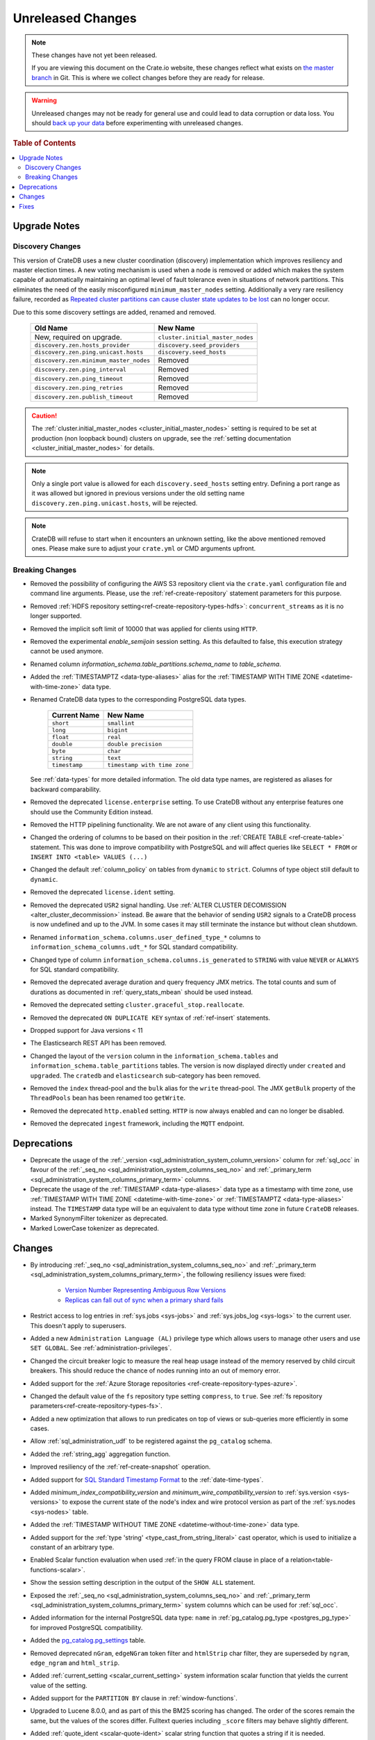 ==================
Unreleased Changes
==================

.. NOTE::

    These changes have not yet been released.

    If you are viewing this document on the Crate.io website, these changes
    reflect what exists on `the master branch`_ in Git. This is where we
    collect changes before they are ready for release.

.. WARNING::

    Unreleased changes may not be ready for general use and could lead to data
    corruption or data loss. You should `back up your data`_ before
    experimenting with unreleased changes.

.. _the master branch: https://github.com/crate/crate
.. _back up your data: https://crate.io/a/backing-up-and-restoring-crate/

.. DEVELOPER README
.. ================

.. Changes should be recorded here as you are developing CrateDB. When a new
.. release is being cut, changes will be moved to the appropriate release notes
.. file.

.. When resetting this file during a release, leave the headers in place, but
.. add a single paragraph to each section with the word "None".

.. Always cluster items into bigger topics. Link to the documentation whenever feasible.
.. Remember to give the right level of information: Users should understand
.. the impact of the change without going into the depth of tech.

.. rubric:: Table of Contents

.. contents::
   :local:

Upgrade Notes
=============

Discovery Changes
-----------------

This version of CrateDB uses a new cluster coordination (discovery)
implementation which improves resiliency and master election times.
A new voting mechanism is used when a node is removed or added which makes the
system capable of automatically maintaining an optimal level of fault
tolerance even in situations of network partitions.
This eliminates the need of the easily misconfigured ``minimum_master_nodes``
setting.
Additionally a very rare resiliency failure, recorded as `Repeated cluster
partitions can cause cluster state updates to be lost
<https://crate.io/docs/crate/guide/en/latest/architecture/resilience.html#repeated-cluster-partitions-can-cause-lost-cluster-updates>`_
can no longer occur.

Due to this some discovery settings are added, renamed and removed.

   +----------------------------------------+----------------------------------+
   | Old Name                               | New Name                         |
   +========================================+==================================+
   | New, required on upgrade.              | ``cluster.initial_master_nodes`` |
   +----------------------------------------+----------------------------------+
   | ``discovery.zen.hosts_provider``       | ``discovery.seed_providers``     |
   +----------------------------------------+----------------------------------+
   | ``discovery.zen.ping.unicast.hosts``   | ``discovery.seed_hosts``         |
   +----------------------------------------+----------------------------------+
   | ``discovery.zen.minimum_master_nodes`` | Removed                          |
   +----------------------------------------+----------------------------------+
   | ``discovery.zen.ping_interval``        | Removed                          |
   +----------------------------------------+----------------------------------+
   | ``discovery.zen.ping_timeout``         | Removed                          |
   +----------------------------------------+----------------------------------+
   | ``discovery.zen.ping_retries``         | Removed                          |
   +----------------------------------------+----------------------------------+
   | ``discovery.zen.publish_timeout``      | Removed                          |
   +----------------------------------------+----------------------------------+

.. CAUTION::

   The :ref:`cluster.initial_master_nodes <cluster_initial_master_nodes>`
   setting is required to be set at production (non loopback bound) clusters on
   upgrade, see the :ref:`setting documentation <cluster_initial_master_nodes>`
   for details.

.. NOTE::

   Only a single port value is allowed for each ``discovery.seed_hosts`` setting
   entry. Defining a port range as it was allowed but ignored in previous
   versions under the old setting name ``discovery.zen.ping.unicast.hosts``,
   will be rejected.

.. NOTE::

   CrateDB will refuse to start when it encounters an unknown setting, like the
   above mentioned removed ones. Please make sure to adjust your ``crate.yml``
   or CMD arguments upfront.


Breaking Changes
----------------

- Removed the possibility of configuring the AWS S3 repository client via the
  ``crate.yaml`` configuration file and command line arguments. Please, use
  the :ref:`ref-create-repository` statement parameters for this purpose.

- Removed :ref:`HDFS repository setting<ref-create-repository-types-hdfs>`:
  ``concurrent_streams`` as it is no longer supported.

- Removed the implicit soft limit of 10000 that was applied for clients using
  ``HTTP``.

- Removed the experimental `enable_semijoin` session setting. As this defaulted
  to false, this execution strategy cannot be used anymore.

- Renamed column `information_schema.table_partitions.schema_name` to
  `table_schema`.

- Added the :ref:`TIMESTAMPTZ <data-type-aliases>` alias for the
  :ref:`TIMESTAMP WITH TIME ZONE <datetime-with-time-zone>` data type.

- Renamed CrateDB data types to the corresponding PostgreSQL data types.

   +---------------+------------------------------+
   | Current Name  | New Name                     |
   +===============+==============================+
   | ``short``     | ``smallint``                 |
   +---------------+------------------------------+
   | ``long``      | ``bigint``                   |
   +---------------+------------------------------+
   | ``float``     | ``real``                     |
   +---------------+------------------------------+
   | ``double``    | ``double precision``         |
   +---------------+------------------------------+
   | ``byte``      | ``char``                     |
   +---------------+------------------------------+
   | ``string``    | ``text``                     |
   +---------------+------------------------------+
   | ``timestamp`` | ``timestamp with time zone`` |
   +---------------+------------------------------+

  See :ref:`data-types` for more detailed information. The old data type names,
  are registered as aliases for backward comparability.

- Removed the deprecated ``license.enterprise`` setting. To use CrateDB without
  any enterprise features one should use the Community Edition instead.

- Removed the HTTP pipelining functionality. We are not aware of any client
  using this functionality.

- Changed the ordering of columns to be based on their position in the
  :ref:`CREATE TABLE <ref-create-table>` statement. This was done to improve
  compatibility with PostgreSQL and will affect queries like ``SELECT * FROM``
  or ``INSERT INTO <table> VALUES (...)``

- Changed the default :ref:`column_policy` on tables from ``dynamic`` to
  ``strict``. Columns of type object still default to ``dynamic``.

- Removed the deprecated ``license.ident`` setting.

- Removed the deprecated ``USR2`` signal handling. Use :ref:`ALTER CLUSTER
  DECOMISSION <alter_cluster_decommission>` instead. Be aware that the
  behavior of sending ``USR2`` signals to a CrateDB process is now undefined
  and up to the JVM. In some cases it may still terminate the instance but
  without clean shutdown.

- Renamed ``information_schema.columns.user_defined_type_*`` columns to
  ``information_schema_columns.udt_*`` for SQL standard compatibility.

- Changed type of column ``information_schema.columns.is_generated`` to ``STRING``
  with value ``NEVER`` or ``ALWAYS`` for SQL standard compatibility.

- Removed the deprecated average duration and query frequency JMX metrics. The
  total counts and sum of durations as documented in :ref:`query_stats_mbean`
  should be used instead.

- Removed the deprecated setting ``cluster.graceful_stop.reallocate``.

- Removed the deprecated ``ON DUPLICATE KEY`` syntax of :ref:`ref-insert`
  statements.

- Dropped support for Java versions < 11

- The Elasticsearch REST API has been removed.

- Changed the layout of the ``version`` column in the
  ``information_schema.tables`` and ``information_schema.table_partitions``
  tables. The version is now displayed directly under ``created`` and
  ``upgraded``. The ``cratedb`` and ``elasticsearch`` sub-category has been
  removed.

- Removed the ``index`` thread-pool and the ``bulk`` alias for the ``write``
  thread-pool. The JMX ``getBulk`` property of the ``ThreadPools`` bean has
  been renamed too ``getWrite``.

- Removed the deprecated ``http.enabled`` setting. ``HTTP`` is now always
  enabled and can no longer be disabled.

- Removed the deprecated ``ingest`` framework, including the ``MQTT`` endpoint.


Deprecations
============

- Deprecate the usage of the :ref:`_version 
  <sql_administration_system_column_version>` column for :ref:`sql_occ` in
  favour of the :ref:`_seq_no <sql_administration_system_columns_seq_no>` and
  :ref:`_primary_term <sql_administration_system_columns_primary_term>`
  columns.

- Deprecate the usage of the :ref:`TIMESTAMP <data-type-aliases>` data type as
  a timestamp with time zone, use
  :ref:`TIMESTAMP WITH TIME ZONE <datetime-with-time-zone>` or
  :ref:`TIMESTAMPTZ <data-type-aliases>` instead. The ``TIMESTAMP`` data type
  will be an equivalent to data type without time zone in future ``CrateDB``
  releases.

- Marked SynonymFilter tokenizer as deprecated.

- Marked LowerCase tokenizer as deprecated.

Changes
=======

- By introducing :ref:`_seq_no <sql_administration_system_columns_seq_no>` and
  :ref:`_primary_term <sql_administration_system_columns_primary_term>`, the
  following resiliency issues were fixed:

   - `Version Number Representing Ambiguous Row Versions
     <https://crate.io/docs/crate/guide/en/latest/architecture/resilience.html#version-number-representing-ambiguous-row-versions>`_

   - `Replicas can fall out of sync when a primary shard fails
     <https://crate.io/docs/crate/guide/en/latest/architecture/resilience.html#replicas-can-fall-out-of-sync-when-a-primary-shard-fails>`_

- Restrict access to log entries in :ref:`sys.jobs <sys-jobs>` and
  :ref:`sys.jobs_log <sys-logs>` to the current user.
  This doesn't apply to superusers.

- Added a new ``Administration Language (AL)`` privilege type which allows
  users to manage other users and use ``SET GLOBAL``. See
  :ref:`administration-privileges`.

- Changed the circuit breaker logic to measure the real heap usage instead of
  the memory reserved by child circuit breakers. This should reduce the chance
  of nodes running into an out of memory error.

- Added support for the
  :ref:`Azure Storage repositories <ref-create-repository-types-azure>`.

- Changed the default value of the ``fs`` repository type setting
  ``compress``, to ``true``. See
  :ref:`fs repository parameters<ref-create-repository-types-fs>`.

- Added a new optimization that allows to run predicates on top of views or
  sub-queries more efficiently in some cases.

- Allow :ref:`sql_administration_udf` to be registered against the
  ``pg_catalog`` schema.

- Added the :ref:`string_agg` aggregation function.

- Improved resiliency of the :ref:`ref-create-snapshot` operation.

- Added support for `SQL Standard Timestamp Format
  <https://crate.io/docs/sql-99/en/latest/chapters/08.html#timestamp-literal>`_
  to the :ref:`date-time-types`.

- Added `minimum_index_compatibility_version` and
  `minimum_wire_compatibility_version` to  :ref:`sys.version <sys-versions>`
  to expose the current state of the node's index and wire protocol version
  as part of the :ref:`sys.nodes <sys-nodes>` table.

- Added the :ref:`TIMESTAMP WITHOUT TIME ZONE <datetime-without-time-zone>` data
  type.

- Added support for the :ref:`type 'string' <type_cast_from_string_literal>`
  cast operator, which is used to initialize a constant of an arbitrary type.

- Enabled Scalar function evaluation when used :ref:`in the query FROM
  clause in place of a relation<table-functions-scalar>`.

- Show the session setting description in the output of the ``SHOW ALL``
  statement.

- Exposed the :ref:`_seq_no <sql_administration_system_columns_seq_no>` and
  :ref:`_primary_term <sql_administration_system_columns_primary_term>` system
  columns which can be used for :ref:`sql_occ`.

- Added information for the internal PostgreSQL data type: ``name`` in
  :ref:`pg_catalog.pg_type <postgres_pg_type>` for improved PostgreSQL
  compatibility.

- Added the `pg_catalog.pg_settings <pgsql_pg_settings>`_ table.

- Removed deprecated ``nGram``, ``edgeNGram`` token filter and ``htmlStrip``
  char filter, they are superseded by ``ngram``, ``edge_ngram`` and
  ``html_strip``.

- Added :ref:`current_setting <scalar_current_setting>` system information
  scalar function that yields the current value of the setting.

- Added support for the ``PARTITION BY`` clause in :ref:`window-functions`.

- Upgraded to Lucene 8.0.0, and as part of this the BM25 scoring has changed.
  The order of the scores remain the same, but the values of the scores differ.
  Fulltext queries including ``_score`` filters may behave slightly different.

- Added :ref:`quote_ident <scalar-quote-ident>` scalar string function that
  quotes a string if it is needed.

- Added missing Postgresql type mapping for the ``array(ip)`` collection type.

- Added a new ``_docid`` :ref:`system column
  <sql_administration_system_columns>`.

- Added :ref:`trim <scalar-trim>` scalar string function that trims
  the (leading, trailing or both) set of characters from an input string.

- Added :ref:`string_to_array <scalar-string-to-array>` scalar array function
  that splits an input string into an array of string elements using a
  separator and a null-string.

- Added support for subscript expressions on an object column of a sub-relation.
  Examples: ``select a['b'] from (select a from t1)`` or ``select a['b'] from
  my_view`` where ``my_view`` is defined as ``select a from t1``.

- Added support for :ref:`sql_escape_string_literals`.

Fixes
=====

None
